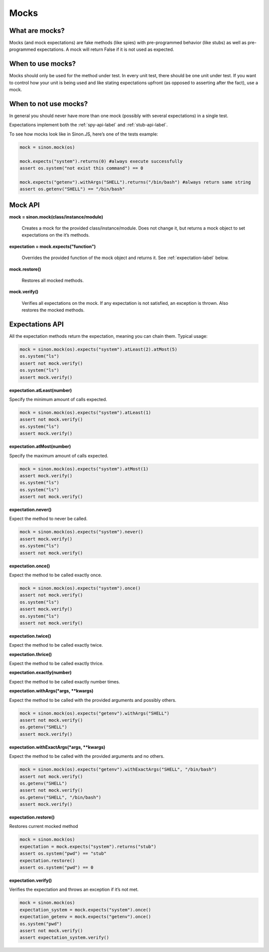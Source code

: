 Mocks
=====

What are mocks?
---------------

Mocks (and mock expectations) are fake methods (like spies) with pre-programmed behavior (like stubs) as well as pre-programmed expectations. A mock will return False if it is not used as expected.

When to use mocks?
------------------

Mocks should only be used for the method under test. In every unit test, there should be one unit under test. If you want to control how your unit is being used and like stating expectations upfront (as opposed to asserting after the fact), use a mock.

When to not use mocks?
----------------------

In general you should never have more than one mock (possibly with several expectations) in a single test.

Expectations implement both the :ref:`spy-api-label` and :ref:`stub-api-label`.

To see how mocks look like in Sinon.JS, here’s one of the tests example:

.. code-block:: python

    mock = sinon.mock(os)

    mock.expects("system").returns(0) #always execute successfully
    assert os.system("not exist this command") == 0

    mock.expects("getenv").withArgs("SHELL").returns("/bin/bash") #always return same string
    assert os.getenv("SHELL") == "/bin/bash"

.. _mock-api-label:

Mock API
--------

**mock = sinon.mock(class/instance/module)**

    Creates a mock for the provided class/instance/module. Does not change it, but returns a mock object to set expectations on the it’s methods.

**expectation = mock.expects("function")**

    Overrides the provided function of the mock object and returns it. See :ref:`expectation-label` below.

**mock.restore()**

    Restores all mocked methods.

**mock.verify()**

    Verifies all expectations on the mock. If any expectation is not satisfied, an exception is thrown. Also restores the mocked methods.

.. _expectation-label:

Expectations API
----------------

All the expectation methods return the expectation, meaning you can chain them. Typical usage:

.. code-block:: python

    mock = sinon.mock(os).expects("system").atLeast(2).atMost(5)
    os.system("ls")
    assert not mock.verify()
    os.system("ls")
    assert mock.verify()

**expectation.atLeast(number)**

Specify the minimum amount of calls expected.

.. code-block:: python

    mock = sinon.mock(os).expects("system").atLeast(1)
    assert not mock.verify()
    os.system("ls")
    assert mock.verify()

**expectation.atMost(number)**

Specify the maximum amount of calls expected.

.. code-block:: python

    mock = sinon.mock(os).expects("system").atMost(1)
    assert mock.verify()
    os.system("ls")
    os.system("ls")
    assert not mock.verify()

**expectation.never()**

Expect the method to never be called.

.. code-block:: python

    mock = sinon.mock(os).expects("system").never()
    assert mock.verify()
    os.system("ls")
    assert not mock.verify()

**expectation.once()**

Expect the method to be called exactly once.

.. code-block:: python

    mock = sinon.mock(os).expects("system").once()
    assert not mock.verify()
    os.system("ls")
    assert mock.verify()
    os.system("ls")
    assert not mock.verify()

**expectation.twice()**

Expect the method to be called exactly twice.

**expectation.thrice()**

Expect the method to be called exactly thrice.

**expectation.exactly(number)**

Expect the method to be called exactly number times.

**expectation.withArgs(\*args, \*\*kwargs)**

Expect the method to be called with the provided arguments and possibly others.

.. code-block:: python

    mock = sinon.mock(os).expects("getenv").withArgs("SHELL")
    assert not mock.verify()
    os.getenv("SHELL")
    assert mock.verify()

**expectation.withExactArgs(\*args, \*\*kwargs)**

Expect the method to be called with the provided arguments and no others.

.. code-block:: python

    mock = sinon.mock(os).expects("getenv").withExactArgs("SHELL", "/bin/bash")
    assert not mock.verify()
    os.getenv("SHELL")
    assert not mock.verify()
    os.getenv("SHELL", "/bin/bash")
    assert mock.verify()

**expectation.restore()**

Restores current mocked method

.. code-block:: python

    mock = sinon.mock(os)
    expectation = mock.expects("system").returns("stub")
    assert os.system("pwd") == "stub"
    expectation.restore()
    assert os.system("pwd") == 0

**expectation.verify()**

Verifies the expectation and throws an exception if it’s not met.

.. code-block:: python

    mock = sinon.mock(os)
    expectation_system = mock.expects("system").once()
    expectation_getenv = mock.expects("getenv").once()
    os.system("pwd")
    assert not mock.verify()
    assert expectation_system.verify()
